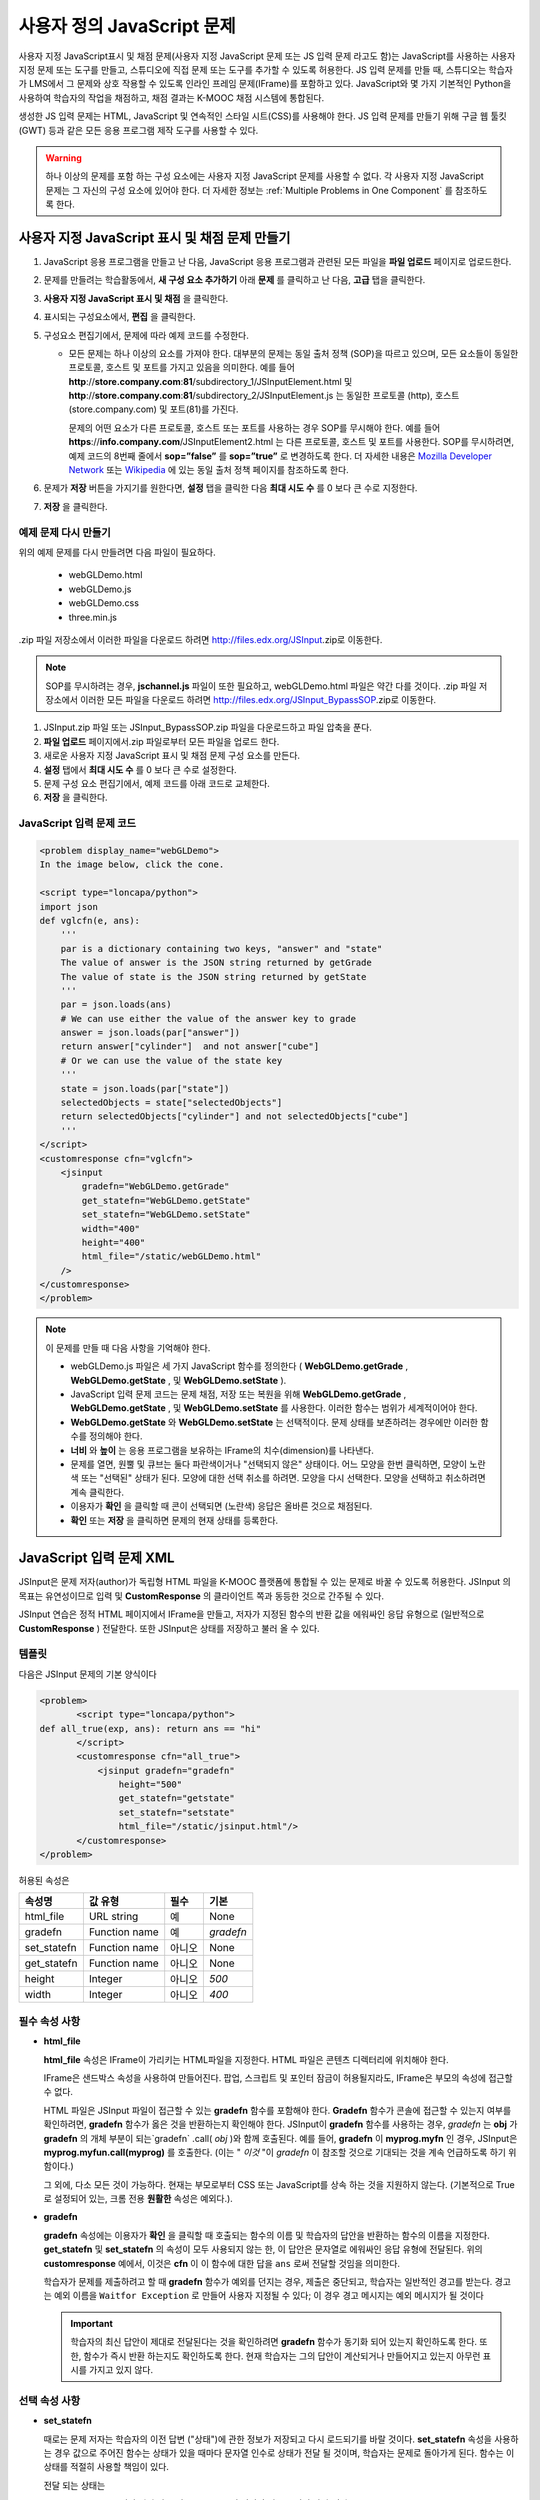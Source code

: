 .. _Custom JavaScript:

###########################
사용자 정의 JavaScript 문제
###########################

사용자 지정 JavaScript표시 및 채점 문제(사용자 지정 JavaScript 문제 또는 JS 입력 문제 라고도 함)는 JavaScript를 사용하는 사용자 지정 문제 또는 도구를 만들고, 스튜디오에 직접 문제 또는 도구를 추가할 수 있도록 허용한다. JS 입력 문제를 만들 때, 스튜디오는 학습자가 LMS에서 그 문제와 상호 작용할 수 있도록 인라인 프레임 문제(IFrame)를 포함하고 있다. JavaScript와 몇 가지 기본적인 Python을 사용하여 학습자의 작업을 채점하고, 채점 결과는 K-MOOC 채점 시스템에 통합된다.

생성한 JS 입력 문제는 HTML, JavaScript 및 연속적인 스타일 시트(CSS)를 사용해야 한다. JS 입력 문제를 만들기 위해 구글 웹 툴킷 (GWT) 등과 같은 모든 응용 프로그램 제작 도구를 사용할 수 있다. 

.. image:: ../../../shared/building_and_running_chapters/Images/JavaScriptInputExample.png
 :alt: Image of a JavaScript Input problem

.. warning:: 
  하나 이상의 문제를 포함 하는 구성 요소에는 사용자 지정 JavaScript 문제를 사용할 수 없다. 각 사용자 지정 JavaScript 문제는 그 자신의 구성 요소에 있어야 한다. 더 자세한 정보는 :ref:`Multiple Problems in One Component` 를 참조하도록 한다.

************************************************************
사용자 지정 JavaScript 표시 및 채점 문제 만들기
************************************************************

#. JavaScript 응용 프로그램을 만들고 난 다음, JavaScript 응용 프로그램과 관련된 모든 파일을 **파일 업로드** 페이지로 업로드한다.
#. 문제를 만들려는 학습활동에서, **새 구성 요소 추가하기** 아래 **문제** 를 클릭하고 난 다음, **고급** 탭을 클릭한다.
#. **사용자 지정 JavaScript 표시 및 채점** 을 클릭한다.
#. 표시되는 구성요소에서, **편집** 을 클릭한다.
#. 구성요소 편집기에서, 문제에 따라 예제 코드를 수정한다.

   - 모든 문제는 하나 이상의 요소를 가져야 한다. 대부분의 문제는 동일 출처 정책 (SOP)을 따르고 있으며, 모든 요소들이 동일한 프로토콜, 호스트 및 포트를 가지고 있음을 의미한다. 예를 들어 **http**://**store.company.com**:**81**/subdirectory_1/JSInputElement.html 및 **http**://**store.company.com**:**81**/subdirectory_2/JSInputElement.js  는 동일한 프로토콜 (http), 호스트(store.company.com) 및 포트(81)를 가진다.

     문제의 어떤 요소가 다른 프로토콜, 호스트 또는 포트를 사용하는 경우 SOP를 무시해야 한다. 예를 들어 **https**://**info.company.com**/JSInputElement2.html 는 다른 프로토콜, 호스트 및 포트를 사용한다. SOP를 무시하려면, 예제 코드의 8번째 줄에서 **sop=”false”** 를 **sop=”true”** 로 변경하도록 한다. 더 자세한 내용은 `Mozilla Developer Network <https://developer.mozilla.org/en-US/docs/Web/JavaScript/Same_origin_policy_for_JavaScript>`_ 또는 `Wikipedia <http://en.wikipedia.org/wiki/Same_origin_policy>`_ 에 있는 동일 출처 정책 페이지를 참조하도록 한다.
#. 문제가 **저장** 버튼을 가지기를 원한다면, **설정** 탭을 클릭한 다음 **최대 시도 수** 를 0 보다 큰 수로 지정한다.
#. **저장** 을 클릭한다.

================================
예제 문제 다시 만들기
================================

위의 예제 문제를 다시 만들려면 다음 파일이 필요하다.

   - webGLDemo.html
   - webGLDemo.js
   - webGLDemo.css
   - three.min.js

.zip 파일 저장소에서 이러한 파일을 다운로드 하려면 http://files.edx.org/JSInput.zip로 이동한다.

.. note:: SOP를 무시하려는 경우, **jschannel.js** 파일이 또한 필요하고, webGLDemo.html 파일은 약간 다를 것이다. .zip 파일 저장소에서 이러한 모든 파일을 다운로드 하려면 http://files.edx.org/JSInput_BypassSOP.zip로 이동한다.

#. JSInput.zip 파일 또는 JSInput_BypassSOP.zip 파일을 다운로드하고 파일 압축을 푼다.
#. **파일 업로드** 페이지에서.zip 파일로부터 모든 파일을 업로드 한다.
#. 새로운 사용자 지정 JavaScript 표시 및 채점 문제 구성 요소를 만든다.
#. **설정** 탭에서 **최대 시도 수** 를 0 보다 큰 수로 설정한다.
#. 문제 구성 요소 편집기에서, 예제 코드를 아래 코드로 교체한다.
#. **저장** 을 클릭한다.

================================
JavaScript 입력 문제 코드
================================

.. code-block:: xml

    <problem display_name="webGLDemo">
    In the image below, click the cone.

    <script type="loncapa/python">
    import json
    def vglcfn(e, ans):
        '''
        par is a dictionary containing two keys, "answer" and "state"
        The value of answer is the JSON string returned by getGrade
        The value of state is the JSON string returned by getState
        '''
        par = json.loads(ans)
        # We can use either the value of the answer key to grade
        answer = json.loads(par["answer"])
        return answer["cylinder"]  and not answer["cube"]
        # Or we can use the value of the state key
        '''
        state = json.loads(par["state"])
        selectedObjects = state["selectedObjects"]
        return selectedObjects["cylinder"] and not selectedObjects["cube"]
        '''
    </script>
    <customresponse cfn="vglcfn">
        <jsinput
            gradefn="WebGLDemo.getGrade"
            get_statefn="WebGLDemo.getState"
            set_statefn="WebGLDemo.setState"
            width="400"
            height="400"
            html_file="/static/webGLDemo.html"
        />
    </customresponse>
    </problem>


.. note:: 이 문제를 만들 때 다음 사항을 기억해야 한다.

 - webGLDemo.js 파일은 세 가지 JavaScript 함수를 정의한다 ( **WebGLDemo.getGrade** , **WebGLDemo.getState** , 및 **WebGLDemo.setState** ).

 - JavaScript 입력 문제 코드는 문제 채점, 저장 또는 복원을 위해 **WebGLDemo.getGrade** , **WebGLDemo.getState** , 및 **WebGLDemo.setState** 를 사용한다. 이러한 함수는 범위가 세계적이어야 한다.

 - **WebGLDemo.getState** 와 **WebGLDemo.setState** 는 선택적이다. 문제 상태를 보존하려는 경우에만 이러한 함수를 정의해야 한다.

 - **너비** 와 **높이** 는 응용 프로그램을 보유하는 IFrame의 치수(dimension)를 나타낸다.

 - 문제를 열면, 원뿔 및 큐브는 둘다 파란색이거나 "선택되지 않은" 상태이다. 어느 모양을 한번 클릭하면, 모양이 노란색 또는 "선택된" 상태가 된다. 모양에 대한 선택 취소를 하려면. 모양을 다시 선택한다. 모양을 선택하고 취소하려면 계속 클릭한다.

 - 이용자가 **확인** 을 클릭할 때 콘이 선택되면 (노란색) 응답은 올바른 것으로 채점된다.

 - **확인** 또는 **저장** 을 클릭하면 문제의 현재 상태를 등록한다.


.. _JS Input Problem XML:

******************************
JavaScript 입력 문제 XML 
******************************

JSInput은 문제 저자(author)가 독립형 HTML 파일을 K-MOOC 플랫폼에 통합될 수 있는 문제로 바꿀 수 있도록 허용한다. JSInput 의 목표는 유연성이므로 입력 및 **CustomResponse** 의 클라이언트 쪽과 동등한 것으로 간주될 수 있다.

JSInput 연습은 정적 HTML 페이지에서 IFrame을 만들고, 저자가 지정된 함수의 반환 값을 에워싸인 응답 유형으로 (일반적으로 **CustomResponse** ) 전달한다. 또한 JSInput은 상태를 저장하고 불러 올 수 있다.

========
템플릿
========

다음은 JSInput 문제의 기본 양식이다

.. code-block:: xml

 <problem>
        <script type="loncapa/python">
 def all_true(exp, ans): return ans == "hi"
        </script>
        <customresponse cfn="all_true">
            <jsinput gradefn="gradefn" 
                height="500"
                get_statefn="getstate"
                set_statefn="setstate"
                html_file="/static/jsinput.html"/>
        </customresponse>
 </problem>

허용된 속성은

==============  ==============  =========  ==========
속성명           값 유형         필수       기본
==============  ==============  =========  ==========
html_file        URL string     예          None
gradefn          Function name  예         `gradefn`
set_statefn      Function name  아니오      None
get_statefn      Function name  아니오      None
height           Integer        아니오     `500`
width            Integer        아니오     `400`
==============  ==============  =========  ==========

========================
필수 속성 사항
========================

* **html_file**

  **html_file** 속성은 IFrame이 가리키는 HTML파일을 지정한다. HTML 파일은 콘텐츠 디렉터리에 위치해야 한다.

  IFrame은 샌드박스 속성을 사용하여 만들어진다. 팝업, 스크립트 및 포인터 잠금이 허용될지라도, IFrame은 부모의 속성에 접근할 수 없다.

  HTML 파일은 JSInput 파일이 접근할 수 있는 **gradefn** 함수를 포함해야 한다. **Gradefn** 함수가 콘솔에 접근할 수 있는지 여부를 확인하려면, **gradefn** 함수가 옳은 것을 반환하는지 확인해야 한다. JSInput이 **gradefn** 함수를 사용하는 경우, `gradefn` 는 **obj** 가 **gradefn** 의 개체 부분이 되는`gradefn` .call( `obj` )와 함께 호출된다. 예를 들어, **gradefn** 이 **myprog.myfn** 인 경우, JSInput은 **myprog.myfun.call(myprog)** 를 호출한다. (이는 " `이것` "이 `gradefn` 이 참조할 것으로 기대되는 것을 계속 언급하도록 하기 위함이다.)

  그 외에, 다소 모든 것이 가능하다. 현재는 부모로부터 CSS 또는 JavaScript를 상속 하는 것을 지원하지 않는다. (기본적으로 True로 설정되어 있는, 크롬 전용 **원활한** 속성은 예외다.).

* **gradefn**

  **gradefn** 속성에는 이용자가 **확인** 을 클릭할 때 호출되는 함수의 이름 및 학습자의 답안을 반환하는 함수의 이름을 지정한다. **get_statefn** 및 **set_statefn** 의 속성이 모두 사용되지 않는 한, 이 답안은 문자열로 에워싸인 응답 유형에 전달된다. 위의 **customresponse** 예에서, 이것은 **cfn** 이 이 함수에 대한 답을 ``ans`` 로써 전달할 것임을 의미한다.

  학습자가 문제를 제출하려고 할 때 **gradefn** 함수가 예외를 던지는 경우, 제출은 중단되고, 학습자는 일반적인 경고를 받는다. 경고는 예외 이름을 ``Waitfor Exception`` 로 만들어 사용자 지정될 수 있다; 이 경우 경고 메시지는 예외 메시지가 될 것이다

  .. important:: 학습자의 최신 답안이 제대로 전달된다는 것을 확인하려면 **gradefn** 함수가 동기화 되어 있는지 확인하도록 한다. 또한, 함수가 즉시 반환 하는지도 확인하도록 한다. 현재 학습자는 그의 답안이 계산되거나 만들어지고 있는지 아무런 표시를 가지고 있지 않다. 

========================
선택 속성 사항
========================

* **set_statefn**

  때로는 문제 저자는 학습자의 이전 답변 ("상태")에 관한 정보가 저장되고 다시 로드되기를 바랄 것이다. **set_statefn** 속성을 사용하는 경우 값으로 주어진 함수는 상태가 있을 때마다 문자열 인수로 상태가 전달 될 것이며, 학습자는 문제로 돌아가게 된다. 함수는 이 상태를 적절히 사용할 책임이 있다.

  전달 되는 상태는

  * **get_statefn** 정의 되지 않은 경우 **gradefn** 의 이전 출력 (즉, 이전 답변)이다.
  * 그렇지 않으면 **get_statefn** (아래 참조)의 이전 출력이다.

  **set_statefn** 를 통해 받는 인수의 적절한 검증을 하는 것은 iframe의 책임이다.

* **get_statefn**

  때때로 상태 및 답안은 매우 다르다. 예를 들어, 학습자에게 분자를 변경하도록 허용하는 javascript 프로그램 사용을 포함하는 문제는 분자의 hydrophobicity를 기반으로 채점될 것이지만, hydrophobicity로부터 상태 복원은 불가능할 것이다. 이 경우, *별도 상태* 는 **set_statefn** 에 의해 저장되고 로드(load)될 수 있다. 만일 **get_statefn** 이 정의되면, 답안 (즉, 에워싸인 응답 유형으로 전달되는 것)은 다음과 같은 형식을 지니는 json 문자열이 될 것이다.

  .. code-block:: xml

      {
          answer: `[answer string]`
          state: `[state string]`
      }


  에워싸인 응답 유형은 이것을 json으로 구문 분석 해야 한다.

* **height** and **width**

  **높이** 및 **너비** 속성은 간단하다: IFrame의 너비와 높이를 지정하는 것이다. 둘 다 에워싸인 DOM 요소에 의해 제한 된다. 예를 들어 약 900정도의 암시적 최대 폭이 있다. 

  미래에, JSInput는 이러한 치수가 HTML 파일의 치수와 (앞서 언급한 한도까지) 일치 하도록 시도할 수 있지만, 현재는 **높이** 와 **너비** 각각에 대해 `500` 및 `400` 으로 기본설정 되어 있다.


